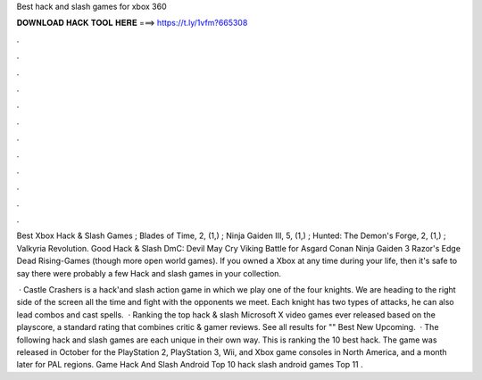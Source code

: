 Best hack and slash games for xbox 360



𝐃𝐎𝐖𝐍𝐋𝐎𝐀𝐃 𝐇𝐀𝐂𝐊 𝐓𝐎𝐎𝐋 𝐇𝐄𝐑𝐄 ===> https://t.ly/1vfm?665308



.



.



.



.



.



.



.



.



.



.



.



.

Best Xbox Hack & Slash Games ; Blades of Time, 2, (1,) ; Ninja Gaiden III, 5, (1,) ; Hunted: The Demon's Forge, 2, (1,) ; Valkyria Revolution. Good Hack & Slash DmC: Devil May Cry Viking Battle for Asgard Conan Ninja Gaiden 3 Razor's Edge Dead Rising-Games (though more open world games). If you owned a Xbox at any time during your life, then it's safe to say there were probably a few Hack and slash games in your collection.

 · Castle Crashers is a hack'and slash action game in which we play one of the four knights. We are heading to the right side of the screen all the time and fight with the opponents we meet. Each knight has two types of attacks, he can also lead combos and cast spells.  · Ranking the top hack & slash Microsoft X video games ever released based on the playscore, a standard rating that combines critic & gamer reviews. See all results for "" Best New Upcoming.  · The following hack and slash games are each unique in their own way. This is ranking the 10 best hack. The game was released in October for the PlayStation 2, PlayStation 3, Wii, and Xbox game consoles in North America, and a month later for PAL regions. Game Hack And Slash Android Top 10 hack slash android games Top 11 .
